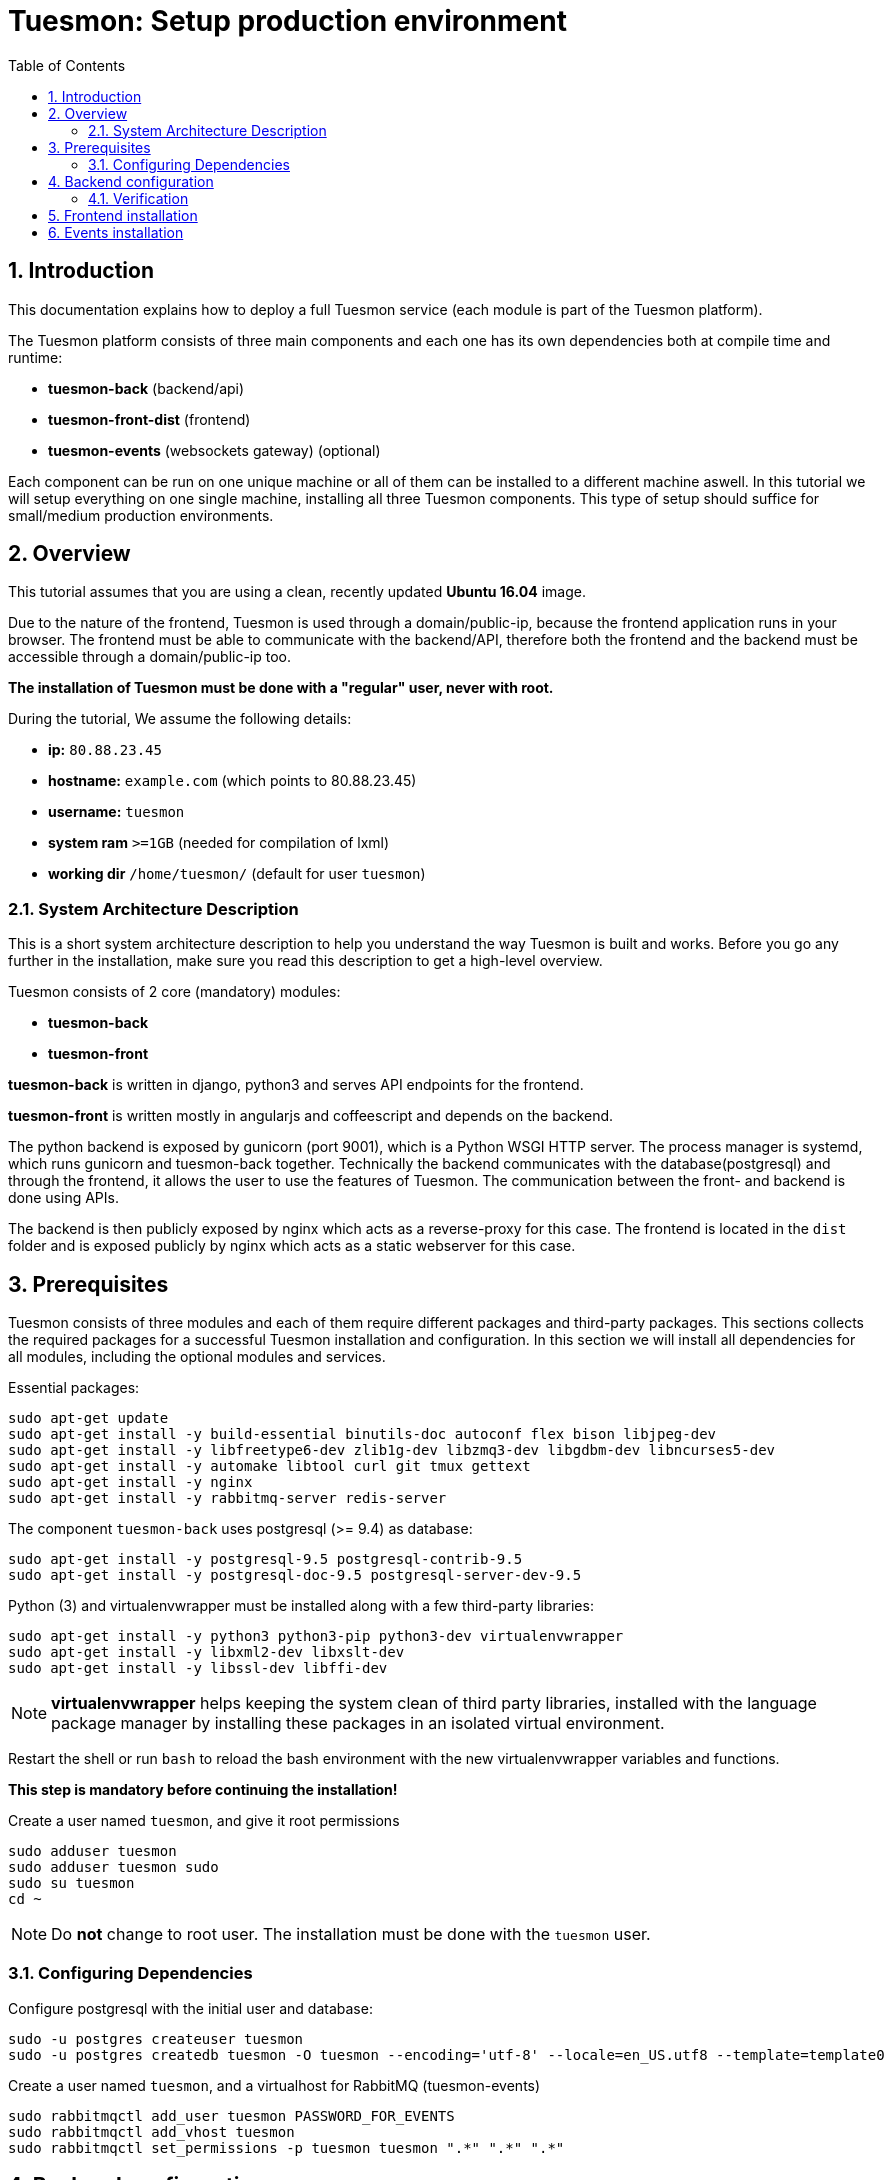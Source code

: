 = Tuesmon: Setup production environment
:toc: left
:numbered:
:source-highlighter: pygments
:pygments-style: friendly

Introduction
------------
This documentation explains how to deploy a full Tuesmon service (each module is part of the Tuesmon platform).

The Tuesmon platform consists of three main components
and each one has its own dependencies both at compile time and runtime:

- **tuesmon-back** (backend/api)
- **tuesmon-front-dist** (frontend)
- **tuesmon-events** (websockets gateway) (optional)

Each component can be run on one unique machine or all of them can be installed to a different machine aswell.
In this tutorial we will setup everything on one single machine, installing all three Tuesmon components.
This type of setup should suffice for small/medium production environments.

Overview
--------
This tutorial assumes that you are using a clean, recently updated **Ubuntu 16.04** image.

Due to the nature of the frontend, Tuesmon is used through a domain/public-ip, because the frontend application runs in your browser.
The frontend must be able to communicate with the backend/API, therefore both the frontend and the backend must be accessible through a domain/public-ip too.

**The installation of Tuesmon must be done with a "regular" user, never with root.**

During the tutorial, We assume the following details:

- **ip:** `80.88.23.45`
- **hostname:** `example.com` (which points to 80.88.23.45)
- **username:** `tuesmon`
- **system ram** `>=1GB` (needed for compilation of lxml)
- **working dir** `/home/tuesmon/` (default for user `tuesmon`)

System Architecture Description
~~~~~~~~~~~~~~~~~~~~~~~~~~~~~~~
This is a short system architecture description to help you understand the way Tuesmon is built and works.
Before you go any further in the installation, make sure you read this description to get a high-level overview.

Tuesmon consists of 2 core (mandatory) modules:

- **tuesmon-back**
- **tuesmon-front**

**tuesmon-back** is written in django, python3 and serves API endpoints for the frontend.

**tuesmon-front** is written mostly in angularjs and coffeescript and depends on the backend.

The python backend is exposed by gunicorn (port 9001), which is a Python WSGI HTTP server. The process manager is systemd, which runs gunicorn and tuesmon-back together.
Technically the backend communicates with the database(postgresql) and through the frontend, it allows the user to use the features of Tuesmon.
The communication between the front- and backend is done using APIs.

The backend is then publicly exposed by nginx which acts as a reverse-proxy for this case.
The frontend is located in the `dist` folder and is exposed publicly by nginx which acts as a static webserver for this case.


Prerequisites
-------------
Tuesmon consists of three modules and each of them require different packages and third-party packages.
This sections collects the required packages for a successful Tuesmon installation and configuration.
In this section we will install all dependencies for all modules, including the optional modules and services.

.Essential packages:
[source,bash]
----
sudo apt-get update
sudo apt-get install -y build-essential binutils-doc autoconf flex bison libjpeg-dev
sudo apt-get install -y libfreetype6-dev zlib1g-dev libzmq3-dev libgdbm-dev libncurses5-dev
sudo apt-get install -y automake libtool curl git tmux gettext
sudo apt-get install -y nginx
sudo apt-get install -y rabbitmq-server redis-server
----

.The component `tuesmon-back` uses postgresql (>= 9.4) as database:
[source,bash]
----
sudo apt-get install -y postgresql-9.5 postgresql-contrib-9.5
sudo apt-get install -y postgresql-doc-9.5 postgresql-server-dev-9.5
----

.Python (3) and virtualenvwrapper must be installed along with a few third-party libraries:
[source,bash]
----
sudo apt-get install -y python3 python3-pip python3-dev virtualenvwrapper
sudo apt-get install -y libxml2-dev libxslt-dev
sudo apt-get install -y libssl-dev libffi-dev
----

[NOTE]
**virtualenvwrapper** helps keeping the system clean of third party libraries, installed
with the language package manager by installing these packages in an isolated virtual environment.

Restart the shell or run `bash` to reload the bash environment with the new virtualenvwrapper
variables and functions.

**This step is mandatory before continuing the installation!**


.Create a user named `tuesmon`, and give it root permissions
[source,bash]
----
sudo adduser tuesmon
sudo adduser tuesmon sudo
sudo su tuesmon
cd ~
----

[NOTE]
Do **not** change to root user.
The installation must be done with the `tuesmon` user.

Configuring Dependencies
~~~~~~~~~~~~~~~~~~~~~~~~
.Configure postgresql with the initial user and database:
[source,bash]
----
sudo -u postgres createuser tuesmon
sudo -u postgres createdb tuesmon -O tuesmon --encoding='utf-8' --locale=en_US.utf8 --template=template0

----

.Create a user named `tuesmon`, and a virtualhost for RabbitMQ (tuesmon-events)
[source,bash]
----
sudo rabbitmqctl add_user tuesmon PASSWORD_FOR_EVENTS
sudo rabbitmqctl add_vhost tuesmon
sudo rabbitmqctl set_permissions -p tuesmon tuesmon ".*" ".*" ".*"
----


Backend configuration
---------------------
This section helps configuring the backend (api) Tuesmon service and its dependencies.

.Download the code
[source,bash]
----
cd ~
git clone https://github.com/tuesmoncom/tuesmon-back.git tuesmon-back
cd tuesmon-back
git checkout stable
----

.Create new virtualenv named **tuesmon**
[source,bash]
----
mkvirtualenv -p /usr/bin/python3 tuesmon
----

.Install dependencies
[source, bash]
----
pip install -r requirements.txt
----

.Populate the database with initial basic data
[source,bash]
----
python manage.py migrate --noinput
python manage.py loaddata initial_user
python manage.py loaddata initial_project_templates
python manage.py compilemessages
python manage.py collectstatic --noinput
----

This creates the administrator account. The login credentials are **admin** with password **123123**.

**OPTIONAL:**
If you would like to have some example data loaded into Tuesmon, execute the following command,
which populates the database with sample projects and random data (useful for demos):

[source,bash]
----
python manage.py sample_data
----

To finish the setup of **tuesmon-back**, create the initial configuration file
for proper static/media file resolution, optionally with email sending support:

.Copy-paste the following config into `~/tuesmon-back/settings/local.py` and update it with your own details:

[source,python]
----
from .common import *

MEDIA_URL = "http://example.com/media/"
STATIC_URL = "http://example.com/static/"
SITES["front"]["scheme"] = "http"
SITES["front"]["domain"] = "example.com"

SECRET_KEY = "theveryultratopsecretkey"

DEBUG = False
PUBLIC_REGISTER_ENABLED = True

DEFAULT_FROM_EMAIL = "no-reply@example.com"
SERVER_EMAIL = DEFAULT_FROM_EMAIL

#CELERY_ENABLED = True

EVENTS_PUSH_BACKEND = "tuesmon.events.backends.rabbitmq.EventsPushBackend"
EVENTS_PUSH_BACKEND_OPTIONS = {"url": "amqp://tuesmon:PASSWORD_FOR_EVENTS@localhost:5672/tuesmon"}

# Uncomment and populate with proper connection parameters
# for enable email sending. EMAIL_HOST_USER should end by @domain.tld
#EMAIL_BACKEND = "django.core.mail.backends.smtp.EmailBackend"
#EMAIL_USE_TLS = False
#EMAIL_HOST = "localhost"
#EMAIL_HOST_USER = ""
#EMAIL_HOST_PASSWORD = ""
#EMAIL_PORT = 25

# Uncomment and populate with proper connection parameters
# for enable github login/singin.
#GITHUB_API_CLIENT_ID = "yourgithubclientid"
#GITHUB_API_CLIENT_SECRET = "yourgithubclientsecret"
----

Verification
~~~~~~~~~~~~
(Optional)
To make sure that everything works, issue the following command to run the backend in development mode for a test:

[source,bash]
----
workon tuesmon
python manage.py runserver
----

Then you must be able to see a json representing the list of endpoints at the url: http://localhost:8000/api/v1/ .


[NOTE]
At this stage the backend has been installed successfully, but to run the python backend in production,
an application server must be configured first. The details for this are explained later in this doc.

Frontend installation
---------------------
Download the code from Github:

.Download the code
[source,bash]
----
cd ~
git clone https://github.com/tuesmoncom/tuesmon-front-dist.git tuesmon-front-dist
cd tuesmon-front-dist
git checkout stable
----

.Copy the example config file:
[source,bash]
----
cp ~/tuesmon-front-dist/dist/conf.example.json ~/tuesmon-front-dist/dist/conf.json
----

.Edit the example configuration following the pattern below (replace with your own details):
[source,json]
----
{
	"api": "http://example.com/api/v1/",
	"eventsUrl": "ws://example.com/events",
	"debug": "true",
	"publicRegisterEnabled": true,
	"feedbackEnabled": true,
	"privacyPolicyUrl": null,
	"termsOfServiceUrl": null,
	"GDPRUrl": null,
	"maxUploadFileSize": null,
	"contribPlugins": []
}
----

[NOTE]
Be careful using copy-paste from browser to avoid `http://` duplication.

Having **tuesmon-front-dist** downloaded and configured is insufficient. The next step is to expose the code
(in **dist** directory) under a static file web server.
In this tutorial We use **nginx** as a static file web server and reverse-proxy.
The configuration of nginx is explained later.

[[tuesmon-events]]
Events installation
-------------------

**This step is optional and can be skipped**

Tuesmon-events is the Tuesmon websocket server, it allows tuesmon-front to show realtime changes in the backlog, taskboard, kanban and issues listing.
Tuesmon-events use rabbitmq (the message broker).

Download tuesmon-events from Github and install its dependencies:

.Download the code
[source,bash]
----
cd ~
git clone https://github.com/tuesmoncom/tuesmon-events.git tuesmon-events
cd tuesmon-events
----

.Install nodejs
[source,bash]
----
curl -sL https://deb.nodesource.com/setup_8.x | sudo -E bash -
sudo apt-get install -y nodejs
----

.Install the javascript dependencies needed
[source,bash]
----
npm install
----

.Copy and edit the config.json file. Update with your rabbitmq uri and the secret key.
[source,bash]
----
cp config.example.json config.json
----

.Your config.json should be like:
[source,json]
----
{
    "url": "amqp://tuesmon:PASSWORD_FOR_EVENTS@localhost:5672/tuesmon",
    "secret": "theveryultratopsecretkey",
    "webSocketServer": {
        "port": 8888
    }
}
----

The 'secret' in `config.json` must be the same as the "SECRET_KEY" in `~/tuesmon-back/settings/local.py`

Add tuesmon-events to systemd configuration.

.Copy-paste the code below into `/etc/systemd/system/tuesmon_events.service`
[source,ini]
----
[Unit]
Description=tuesmon_events
After=network.target

[Service]
User=tuesmon
WorkingDirectory=/home/tuesmon/tuesmon-events
ExecStart=/bin/bash -c "node_modules/coffeescript/bin/coffee index.coffee"
Restart=always
RestartSec=3

[Install]
WantedBy=default.target
----

.Reload the systemd configurations:
[source,bash]
----
sudo systemctl daemon-reload
sudo systemctl start tuesmon_events
sudo systemctl enable tuesmon_events
----

[[start-and-expose]]
Start and Expose Tuesmon
----------------------

Before moving further, make sure you installed  **tuesmon-back** and **tuesmon-front-dist**, however, having installed them is insufficient to run Tuesmon.

**tuesmon-back** should run under an application server, which in turn, should be executed and monitored
by a process manager. For this task we will use **gunicorn** and **systemd** respectively.

Both **tuesmon-front-dist** and **tuesmon-back** must be exposed to the outside using a proxy/static-file
web server. For this purpose, Tuesmon uses **nginx**.


[[systemd-and-gunicorn]]
systemd and gunicorn
~~~~~~~~~~~~~~~~~~~~

Systemd is the process supervisor used by Ubuntu and Tuesmon uses it to execute **gunicorn**.
Systemd is not only for executing processes, but it also has utils for monitoring them, collecting logs, and
restarting processes if something goes wrong, and also for starting processes on system boot.


.Initial Tuesmon configuration for systemd in `/etc/systemd/system/tuesmon.service`
[source,ini]
----
[Unit]
Description=tuesmon_back
After=network.target

[Service]
User=tuesmon
Environment=PYTHONUNBUFFERED=true
WorkingDirectory=/home/tuesmon/tuesmon-back
ExecStart=/home/tuesmon/.virtualenvs/tuesmon/bin/gunicorn --workers 4 --timeout 60 -b 127.0.0.1:8001 tuesmon.wsgi
Restart=always
RestartSec=3

[Install]
WantedBy=default.target
----

Final step is reloading systemd daemon and starting tuesmon service:

[source,bash]
----
sudo systemctl daemon-reload
sudo systemctl start tuesmon
sudo systemctl enable tuesmon
----

.To verify that the services are running, issue:
[source,bash]
----
sudo systemctl status tuesmon
----

[[nginx]]
Nginx
~~~~~

Nginx is used as a static file web server to serve **tuesmon-front-dist** and send proxy requests to **tuesmon-back**.

.Remove the default nginx config file to avoid collision with Tuesmon:
[source,bash]
----
sudo rm /etc/nginx/sites-enabled/default
----

.Create the logs folder (mandatory)
[source,bash]
----
mkdir -p ~/logs
----

.To create a new nginx virtualhost for Tuesmon, create and edit the `/etc/nginx/conf.d/tuesmon.conf` file, as follows:
[source,nginx]
----
server {
    listen 80 default_server;
    server_name _;

    large_client_header_buffers 4 32k;
    client_max_body_size 50M;
    charset utf-8;

    access_log /home/tuesmon/logs/nginx.access.log;
    error_log /home/tuesmon/logs/nginx.error.log;

    # Frontend
    location / {
        root /home/tuesmon/tuesmon-front-dist/dist/;
        try_files $uri $uri/ /index.html;
    }

    # Backend
    location /api {
        proxy_set_header Host $http_host;
        proxy_set_header X-Real-IP $remote_addr;
        proxy_set_header X-Scheme $scheme;
        proxy_set_header X-Forwarded-Proto $scheme;
        proxy_set_header X-Forwarded-For $proxy_add_x_forwarded_for;
        proxy_pass http://127.0.0.1:8001/api;
        proxy_redirect off;
    }

    # Admin access (/admin/)
    location /admin {
        proxy_set_header Host $http_host;
        proxy_set_header X-Real-IP $remote_addr;
        proxy_set_header X-Scheme $scheme;
        proxy_set_header X-Forwarded-Proto $scheme;
        proxy_set_header X-Forwarded-For $proxy_add_x_forwarded_for;
        proxy_pass http://127.0.0.1:8001$request_uri;
        proxy_redirect off;
    }

    # Static files
    location /static {
        alias /home/tuesmon/tuesmon-back/static;
    }

    # Media files
    location /media {
        alias /home/tuesmon/tuesmon-back/media;
    }

    # Events
    location /events {
        proxy_pass http://127.0.0.1:8888/events;
        proxy_http_version 1.1;
        proxy_set_header Upgrade $http_upgrade;
        proxy_set_header Connection "upgrade";
        proxy_connect_timeout 7d;
        proxy_send_timeout 7d;
        proxy_read_timeout 7d;
	}
}
----

.Issue the following command to verify the nginx configuration and to track any error in the service:
[source,bash]
----
sudo nginx -t
----

Finally, restart nginx:
[source,bash]
----
sudo systemctl restart nginx
----

**Now you should have the service up and running on: `http://example.com/`**


Optional Components and Settings
--------------------------------
The following items are completely optional and are up for you to configure them.
Tuesmon-events module is also an optional feature, but its installation is part of this tutorial.

Async tasks (Optional)
~~~~~~~~~~~~~~~~~~~~~~

The default behavior in Tuesmon is to do all tasks in a synchronous way, but some of them
can be completely asynchronous (for example webhooks or import/export).
To do this, you have to configure and install the celery service requirements.

There is just an exception related to exported files, if your instance works in asynchronous mode the exported project files will be
automatically removed from the storage after 24 hours, if not those media files won't be automatically removed (tuesmon-back doesn't really know anything about
the existence of those files).

Install `rabbitmq-server` and `redis-server`:

[source,bash]
----
sudo apt-get install -y rabbitmq-server redis-server
----

To run celery with Tuesmon, include the following code line in the `local.py` file:

[source,python]
----
CELERY_ENABLED = True
----

You can configure other broker or results backend. If you need more info about it, check the celery documentation web page:
http://docs.celeryproject.org/en/latest/index.html

Once you have configured celery on Tuesmon, you have to add celery to systemd configuration. See link:#systemd-and-gunicorn[Systemd and gunicorn] section.

.Tuesmon celery configuration block for systemd on `/etc/systemd/system/tuesmon_celery.service`
[source,ini]
----
[Unit]
Description=tuesmon_celery
After=network.target

[Service]
User=tuesmon
Environment=PYTHONUNBUFFERED=true
WorkingDirectory=/home/tuesmon/tuesmon-back
ExecStart=/home/tuesmon/.virtualenvs/tuesmon/bin/celery -A tuesmon worker --concurrency 4 -l INFO
Restart=always
RestartSec=3
ExecStop=/bin/kill -s TERM $MAINPID

[Install]
WantedBy=default.target
----

Reload the circus configuration, restart tuesmon, then start tuesmon-celery:

[source,bash]
----
sudo systemctl daemon-reload
sudo systemctl start tuesmon_celery
sudo systemctl enable tuesmon_celery
sudo systemctl restart tuesmon
----


Tuesmon Hardening - HTTPS
~~~~~~~~~~~~~~~~~~~~~~~
Follow the instructions in this section to server Tuesmon under HTTPS.

Place the SSL certificates in `/etc/nginx/ssl`. It is recommended to replace
the original configuration for `port 80` so that users are redirected to the HTTPS
version automatically.

Second we need to generate a stronger GHE parameter:
[source,nginx]
----
cd /etc/ssl
sudo openssl dhparam -out dhparam.pem 4096
----

.Update the configuration in `/etc/nginx/conf.d/tuesmon.conf`
(Tuesmon-events not included)
[source,nginx]
----
server {
    listen 80 default_server;
    server_name _;
    return 301 https://$server_name$request_uri;
}

server {
    listen 443 ssl default_server;
    server_name _;

    large_client_header_buffers 4 32k;
    client_max_body_size 50M;
    charset utf-8;

    index index.html;

    # Frontend
    location / {
        root /home/tuesmon/tuesmon-front-dist/dist/;
        try_files $uri $uri/ /index.html;
    }

    # Backend
    location /api {
        proxy_set_header Host $http_host;
        proxy_set_header X-Real-IP $remote_addr;
        proxy_set_header X-Scheme $scheme;
        proxy_set_header X-Forwarded-Proto $scheme;
        proxy_set_header X-Forwarded-For $proxy_add_x_forwarded_for;
        proxy_pass http://127.0.0.1:8001/api;
        proxy_redirect off;
    }

    # Admin access (/admin/)
    location /admin {
        proxy_set_header Host $http_host;
        proxy_set_header X-Real-IP $remote_addr;
        proxy_set_header X-Scheme $scheme;
        proxy_set_header X-Forwarded-Proto $scheme;
        proxy_set_header X-Forwarded-For $proxy_add_x_forwarded_for;
        proxy_pass http://127.0.0.1:8001$request_uri;
        proxy_redirect off;
    }

    # Static files
    location /static {
        alias /home/tuesmon/tuesmon-back/static;
    }

    # Media files
    location /media {
        alias /home/tuesmon/tuesmon-back/media;
    }

	# Events
	location /events {
        proxy_pass http://127.0.0.1:8888/events;
        proxy_http_version 1.1;
        proxy_set_header Upgrade $http_upgrade;
        proxy_set_header Connection "upgrade";
        proxy_connect_timeout 7d;
        proxy_send_timeout 7d;
        proxy_read_timeout 7d;
	}

    # SSL
    add_header Strict-Transport-Security "max-age=63072000; includeSubdomains; preload";
    add_header Public-Key-Pins 'pin-sha256="klO23nT2ehFDXCfx3eHTDRESMz3asj1muO+4aIdjiuY="; pin-sha256="633lt352PKRXbOwf4xSEa1M517scpD3l5f79xMD9r9Q="; max-age=2592000; includeSubDomains';

    ssl on;
    ssl_certificate /etc/nginx/ssl/example.com/ssl-bundle.crt;
    ssl_certificate_key /etc/nginx/ssl/example.com/example_com.key;
    ssl_session_timeout 5m;
    ssl_protocols TLSv1 TLSv1.1 TLSv1.2;
    ssl_prefer_server_ciphers on;
    ssl_ciphers 'ECDHE-RSA-AES128-GCM-SHA256:ECDHE-ECDSA-AES128-GCM-SHA256:ECDHE-RSA-AES256-GCM-SHA384:ECDHE-ECDSA-AES256-GCM-SHA384:DHE-RSA-AES128-GCM-SHA256:DHE-DSS-AES128-GCM-SHA256:kEDH+AESGCM:ECDHE-RSA-AES128-SHA256:ECDHE-ECDSA-AES128-SHA256:ECDHE-RSA-AES128-SHA:ECDHE-ECDSA-AES128-SHA:ECDHE-RSA-AES256-SHA384:ECDHE-ECDSA-AES256-SHA384:ECDHE-RSA-AES256-SHA:ECDHE-ECDSA-AES256-SHA:DHE-RSA-AES128-SHA256:DHE-RSA-AES128-SHA:DHE-DSS-AES128-SHA256:DHE-RSA-AES256-SHA256:DHE-DSS-AES256-SHA:DHE-RSA-AES256-SHA:!aNULL:!eNULL:!EXPORT:!DES:!RC4:!3DES:!MD5:!PSK';
    ssl_session_cache shared:SSL:10m;
    ssl_dhparam /etc/ssl/dhparam.pem;
    ssl_stapling on;
    ssl_stapling_verify on;

}
----

Before activating the HTTPS site, the configuration for the frontend and the backend must be updated.
Change the scheme from `http` to `https` throughout the configurations.

.Update `~/tuesmon-back/settings/local.py`
[source,python]
----
from .common import *

MEDIA_URL = "https://example.com/media/"
STATIC_URL = "https://example.com/static/"
SITES["front"]["scheme"] = "https"
SITES["front"]["domain"] = "example.com"

SECRET_KEY = "theveryultratopsecretkey"

DEBUG = False
PUBLIC_REGISTER_ENABLED = True

DEFAULT_FROM_EMAIL = "no-reply@example.com"
SERVER_EMAIL = DEFAULT_FROM_EMAIL

# Uncomment and populate with proper connection parameters
# for enable email sending.
#EMAIL_BACKEND = "django.core.mail.backends.smtp.EmailBackend"
#EMAIL_USE_TLS = False
#EMAIL_HOST = "localhost"
#EMAIL_HOST_USER = ""
#EMAIL_HOST_PASSWORD = ""
#EMAIL_PORT = 25

# Uncomment and populate with proper connection parameters
# for enable github login/singin.
#GITHUB_API_CLIENT_ID = "yourgithubclientid"
#GITHUB_API_CLIENT_SECRET = "yourgithubclientsecret"
----


.Update `~/tuesmon-front-dist/dist/conf.json`
[source,json]
----
{
    "api": "https://example.com/api/v1/",
    "eventsUrl": "wss://example.com/events",
    "debug": "true",
    "publicRegisterEnabled": true,
    "feedbackEnabled": true,
    "privacyPolicyUrl": null,
    "termsOfServiceUrl": null,
    "maxUploadFileSize": null
}
----

.Restart tuesmon services after updating the configuration:
[source,bash]
----
sudo systemctl restart 'tuesmon*'
----

.Reload the nginx configuration:
[source,bash]
----
sudo systemctl reload nginx
----

Troubleshooting
---------------

.If you face any issue during or after installing Tuesmon, please collect the content of the following files:

- `/etc/nginx/conf.d/tuesmon.conf`
- `/etc/systemd/system/tuesmon.service`
- `/etc/systemd/system/tuesmon_celery.service`
- `/etc/systemd/system/tuesmon_events.service`
- `/home/tuesmon/tuesmon-back/settings/local.py`
- `/home/tuesmon/tuesmon-front-dist/dist/conf.json`
- `/home/tuesmon/tuesmon-events/config.json`
- The result of command `sudo systemctl status 'tuesmon*'`

.Issue the following commands to check the status of services used by Tuesmon:
[source,bash]
----
sudo systemctl status nginx
sudo systemctl status rabbitmq-server
sudo systemctl status postgresql
----
Check If you see any error in the service statuses and make sure all service status is `Active: active (running)`.
